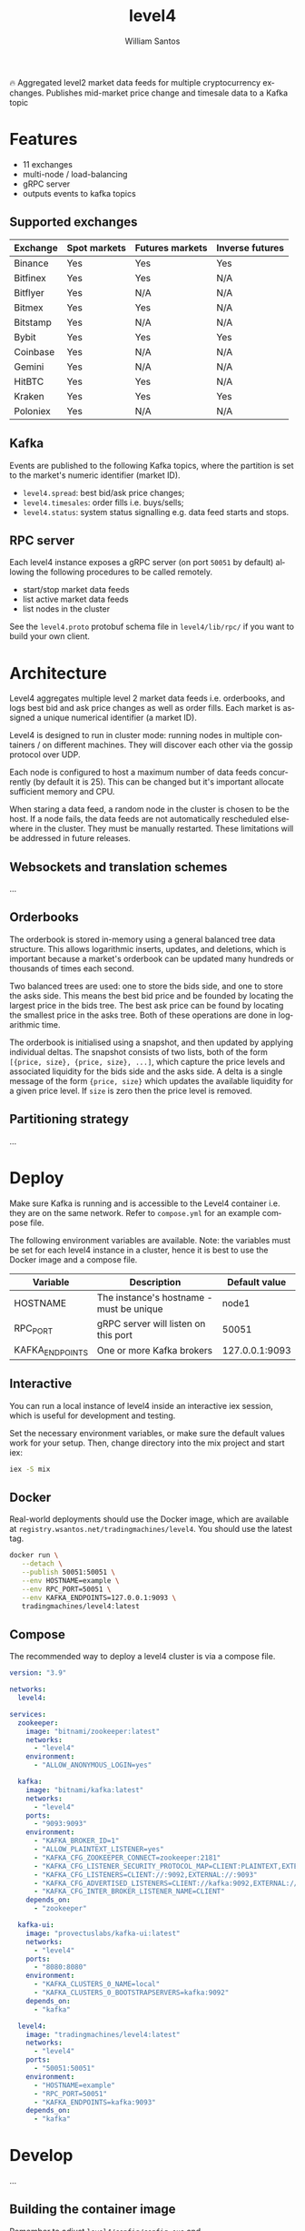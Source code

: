 #+TITLE:  level4
#+AUTHOR: William Santos
#+EMAIL:  w@wsantos.net

#+LANGUAGE: en
#+STARTUP:  showall
#+OPTIONS:  toc:2

🔥 Aggregated level2 market data feeds for multiple cryptocurrency
exchanges. Publishes mid-market price change and timesale data to a
Kafka topic

* Features
- 11 exchanges
- multi-node / load-balancing
- gRPC server
- outputs events to kafka topics

** Supported exchanges
| Exchange | Spot markets | Futures markets | Inverse futures |
|----------+--------------+-----------------+-----------------|
| Binance  | Yes          | Yes             | Yes             |
|----------+--------------+-----------------+-----------------|
| Bitfinex | Yes          | Yes             | N/A             |
|----------+--------------+-----------------+-----------------|
| Bitflyer | Yes          | N/A             | N/A             |
|----------+--------------+-----------------+-----------------|
| Bitmex   | Yes          | Yes             | N/A             |
|----------+--------------+-----------------+-----------------|
| Bitstamp | Yes          | N/A             | N/A             |
|----------+--------------+-----------------+-----------------|
| Bybit    | Yes          | Yes             | Yes             |
|----------+--------------+-----------------+-----------------|
| Coinbase | Yes          | N/A             | N/A             |
|----------+--------------+-----------------+-----------------|
| Gemini   | Yes          | N/A             | N/A             |
|----------+--------------+-----------------+-----------------|
| HitBTC   | Yes          | Yes             | N/A             |
|----------+--------------+-----------------+-----------------|
| Kraken   | Yes          | Yes             | Yes             |
|----------+--------------+-----------------+-----------------|
| Poloniex | Yes          | N/A             | N/A             |
|----------+--------------+-----------------+-----------------|

** Kafka
Events are published to the following Kafka topics, where the
partition is set to the market's numeric identifier (market ID).

- =level4.spread=: best bid/ask price changes;
- =level4.timesales=: order fills i.e. buys/sells;
- =level4.status=: system status signalling e.g. data feed starts and
  stops.

** RPC server
Each level4 instance exposes a gRPC server (on port =50051= by
default) allowing the following procedures to be called remotely.

- start/stop market data feeds
- list active market data feeds
- list nodes in the cluster

See the =level4.proto= protobuf schema file in =level4/lib/rpc/= if
you want to build your own client.

* Architecture
Level4 aggregates multiple level 2 market data feeds i.e. orderbooks,
and logs best bid and ask price changes as well as order fills. Each
market is assigned a unique numerical identifier (a market ID).

Level4 is designed to run in cluster mode: running nodes in multiple
containers / on different machines. They will discover each other via
the gossip protocol over UDP.

Each node is configured to host a maximum number of data feeds
concurrently (by default it is 25). This can be changed but it's
important allocate sufficient memory and CPU.

When staring a data feed, a random node in the cluster is chosen to be
the host. If a node fails, the data feeds are not automatically
rescheduled elsewhere in the cluster. They must be manually restarted.
These limitations will be addressed in future releases.

** Websockets and translation schemes
...

** Orderbooks
The orderbook is stored in-memory using a general balanced tree data
structure. This allows logarithmic inserts, updates, and deletions,
which is important because a market's orderbook can be updated many
hundreds or thousands of times each second.

Two balanced trees are used: one to store the bids side, and one to
store the asks side. This means the best bid price and be founded by
locating the largest price in the bids tree. The best ask price can be
found by locating the smallest price in the asks tree. Both of these
operations are done in logarithmic time.

The orderbook is initialised using a snapshot, and then updated by
applying individual deltas. The snapshot consists of two lists, both
of the form =[{price, size}, {price, size}, ...]=, which capture the
price levels and associated liquidity for the bids side and the asks
side. A delta is a single message of the form ={price, size}= which
updates the available liquidity for a given price level. If =size= is
zero then the price level is removed.

** Partitioning strategy
...

* Deploy
Make sure Kafka is running and is accessible to the Level4 container
i.e. they are on the same network. Refer to =compose.yml= for an
example compose file.

The following environment variables are available. Note: the variables
must be set for each level4 instance in a cluster, hence it is best to
use the Docker image and a compose file.

| Variable        | Description                              |  Default value |
|-----------------+------------------------------------------+----------------|
| HOSTNAME        | The instance's hostname - must be unique |          node1 |
|-----------------+------------------------------------------+----------------|
| RPC_PORT        | gRPC server will listen on this port     |          50051 |
|-----------------+------------------------------------------+----------------|
| KAFKA_ENDPOINTS | One or more Kafka brokers                | 127.0.0.1:9093 |
|-----------------+------------------------------------------+----------------|

** Interactive
You can run a local instance of level4 inside an interactive iex
session, which is useful for development and testing.

Set the necessary environment variables, or make sure the default
values work for your setup. Then, change directory into the mix
project and start iex:

#+BEGIN_SRC bash
  iex -S mix
#+END_SRC

** Docker
Real-world deployments should use the Docker image, which are
available at =registry.wsantos.net/tradingmachines/level4=. You should
use the latest tag.

#+BEGIN_SRC bash
  docker run \
	 --detach \
	 --publish 50051:50051 \
	 --env HOSTNAME=example \
	 --env RPC_PORT=50051 \
	 --env KAFKA_ENDPOINTS=127.0.0.1:9093 \
	 tradingmachines/level4:latest
#+END_SRC

** Compose
The recommended way to deploy a level4 cluster is via a compose file.

#+BEGIN_SRC yaml
  version: "3.9"

  networks:
    level4:

  services:
    zookeeper:
      image: "bitnami/zookeeper:latest"
      networks:
        - "level4"
      environment:
        - "ALLOW_ANONYMOUS_LOGIN=yes"

    kafka:
      image: "bitnami/kafka:latest"
      networks:
        - "level4"
      ports:
        - "9093:9093"
      environment:
        - "KAFKA_BROKER_ID=1"
        - "ALLOW_PLAINTEXT_LISTENER=yes"
        - "KAFKA_CFG_ZOOKEEPER_CONNECT=zookeeper:2181"
        - "KAFKA_CFG_LISTENER_SECURITY_PROTOCOL_MAP=CLIENT:PLAINTEXT,EXTERNAL:PLAINTEXT"
        - "KAFKA_CFG_LISTENERS=CLIENT://:9092,EXTERNAL://:9093"
        - "KAFKA_CFG_ADVERTISED_LISTENERS=CLIENT://kafka:9092,EXTERNAL://127.0.0.1:9093"
        - "KAFKA_CFG_INTER_BROKER_LISTENER_NAME=CLIENT"
      depends_on:
        - "zookeeper"

    kafka-ui:
      image: "provectuslabs/kafka-ui:latest"
      networks:
        - "level4"
      ports:
        - "8080:8080"
      environment:
        - "KAFKA_CLUSTERS_0_NAME=local"
        - "KAFKA_CLUSTERS_0_BOOTSTRAPSERVERS=kafka:9092"
      depends_on:
        - "kafka"

    level4:
      image: "tradingmachines/level4:latest"
      networks:
        - "level4"
      ports:
        - "50051:50051"
      environment:
        - "HOSTNAME=example"
        - "RPC_PORT=50051"
        - "KAFKA_ENDPOINTS=kafka:9093"
      depends_on:
        - "kafka"
#+END_SRC

* Develop
...

** Building the container image
Remember to adjust =level4/config/config.exs= and
=level4/config/runtime.exs= before building the container image. Build
the image using the Makefile in =deploy/=.
